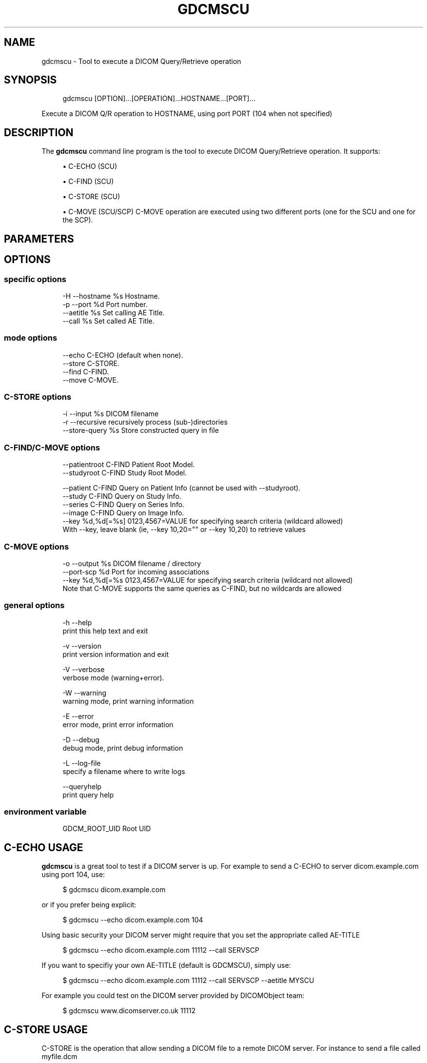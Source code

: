 '\" t
.\"     Title: gdcmscu
.\"    Author: Mathieu Malaterre
.\" Generator: DocBook XSL Stylesheets v1.79.1 <http://docbook.sf.net/>
.\"      Date: 04/01/2016
.\"    Manual: DICOM Manipulation.
.\"    Source: GDCM VER_FULL
.\"  Language: English
.\"
.TH "GDCMSCU" "1" "04/01/2016" "GDCM VER_FULL" "DICOM Manipulation\&."
.\" -----------------------------------------------------------------
.\" * Define some portability stuff
.\" -----------------------------------------------------------------
.\" ~~~~~~~~~~~~~~~~~~~~~~~~~~~~~~~~~~~~~~~~~~~~~~~~~~~~~~~~~~~~~~~~~
.\" http://bugs.debian.org/507673
.\" http://lists.gnu.org/archive/html/groff/2009-02/msg00013.html
.\" ~~~~~~~~~~~~~~~~~~~~~~~~~~~~~~~~~~~~~~~~~~~~~~~~~~~~~~~~~~~~~~~~~
.ie \n(.g .ds Aq \(aq
.el       .ds Aq '
.\" -----------------------------------------------------------------
.\" * set default formatting
.\" -----------------------------------------------------------------
.\" disable hyphenation
.nh
.\" disable justification (adjust text to left margin only)
.ad l
.\" -----------------------------------------------------------------
.\" * MAIN CONTENT STARTS HERE *
.\" -----------------------------------------------------------------
.SH "NAME"
gdcmscu \- Tool to execute a DICOM Query/Retrieve operation
.SH "SYNOPSIS"
.PP
.if n \{\
.RS 4
.\}
.nf
gdcmscu [OPTION]\&.\&.\&.[OPERATION]\&.\&.\&.HOSTNAME\&.\&.\&.[PORT]\&.\&.\&.
.fi
.if n \{\
.RE
.\}
.sp
Execute a DICOM Q/R operation to HOSTNAME, using port PORT (104 when not specified)
.SH "DESCRIPTION"
.PP
The
\fBgdcmscu\fR
command line program is the tool to execute DICOM Query/Retrieve operation\&. It supports:
.sp
.RS 4
.ie n \{\
\h'-04'\(bu\h'+03'\c
.\}
.el \{\
.sp -1
.IP \(bu 2.3
.\}
C\-ECHO (SCU)
.RE
.sp
.RS 4
.ie n \{\
\h'-04'\(bu\h'+03'\c
.\}
.el \{\
.sp -1
.IP \(bu 2.3
.\}
C\-FIND (SCU)
.RE
.sp
.RS 4
.ie n \{\
\h'-04'\(bu\h'+03'\c
.\}
.el \{\
.sp -1
.IP \(bu 2.3
.\}
C\-STORE (SCU)
.RE
.sp
.RS 4
.ie n \{\
\h'-04'\(bu\h'+03'\c
.\}
.el \{\
.sp -1
.IP \(bu 2.3
.\}
C\-MOVE (SCU/SCP) C\-MOVE operation are executed using two different ports (one for the SCU and one for the SCP)\&.
.RE
.sp
.SH "PARAMETERS"
.SH "OPTIONS"
.SS "specific options"
.PP
.if n \{\
.RS 4
.\}
.nf
  \-H \-\-hostname    %s  Hostname\&.
  \-p \-\-port        %d  Port number\&.
     \-\-aetitle     %s  Set calling AE Title\&.
     \-\-call        %s  Set called AE Title\&.
.fi
.if n \{\
.RE
.\}
.SS "mode options"
.PP
.if n \{\
.RS 4
.\}
.nf
     \-\-echo           C\-ECHO (default when none)\&.
     \-\-store          C\-STORE\&.
     \-\-find           C\-FIND\&.
     \-\-move           C\-MOVE\&.
.fi
.if n \{\
.RE
.\}
.SS "C\-STORE options"
.PP
.if n \{\
.RS 4
.\}
.nf
  \-i \-\-input       %s   DICOM filename
  \-r \-\-recursive        recursively process (sub\-)directories
     \-\-store\-query %s   Store constructed query in file
.fi
.if n \{\
.RE
.\}
.SS "C\-FIND/C\-MOVE options"
.PP
.if n \{\
.RS 4
.\}
.nf
     \-\-patientroot       C\-FIND Patient Root Model\&.
     \-\-studyroot         C\-FIND Study Root Model\&.

     \-\-patient           C\-FIND Query on Patient Info (cannot be used with \-\-studyroot)\&.
     \-\-study             C\-FIND Query on Study Info\&.
     \-\-series            C\-FIND Query on Series Info\&.
     \-\-image             C\-FIND Query on Image Info\&.
     \-\-key   %d,%d[=%s]  0123,4567=VALUE for specifying search criteria (wildcard allowed)
                         With \-\-key, leave blank (ie, \-\-key 10,20="" or \-\-key 10,20) to retrieve values
.fi
.if n \{\
.RE
.\}
.SS "C\-MOVE options"
.PP
.if n \{\
.RS 4
.\}
.nf
  \-o \-\-output    %s      DICOM filename / directory
     \-\-port\-scp  %d      Port for incoming associations
     \-\-key   %d,%d[=%s   0123,4567=VALUE for specifying search criteria (wildcard not allowed)
                         Note that C\-MOVE supports the same queries as C\-FIND, but no wildcards are allowed
.fi
.if n \{\
.RE
.\}
.SS "general options"
.PP
.if n \{\
.RS 4
.\}
.nf
  \-h   \-\-help
         print this help text and exit

  \-v   \-\-version
         print version information and exit

  \-V   \-\-verbose
         verbose mode (warning+error)\&.

  \-W   \-\-warning
         warning mode, print warning information

  \-E   \-\-error
         error mode, print error information

  \-D   \-\-debug
         debug mode, print debug information

  \-L   \-\-log\-file
         specify a filename where to write logs

  \-\-queryhelp
         print query help
.fi
.if n \{\
.RE
.\}
.SS "environment variable"
.PP
.if n \{\
.RS 4
.\}
.nf
  GDCM_ROOT_UID Root UID
.fi
.if n \{\
.RE
.\}
.SH "C\-ECHO USAGE"
.PP
\fBgdcmscu\fR
is a great tool to test if a DICOM server is up\&. For example to send a C\-ECHO to server dicom\&.example\&.com using port 104, use:
.PP
.if n \{\
.RS 4
.\}
.nf
$ gdcmscu dicom\&.example\&.com
.fi
.if n \{\
.RE
.\}
.PP
or if you prefer being explicit:
.PP
.if n \{\
.RS 4
.\}
.nf
$ gdcmscu \-\-echo dicom\&.example\&.com 104
.fi
.if n \{\
.RE
.\}
.PP
Using basic security your DICOM server might require that you set the appropriate called AE\-TITLE
.PP
.if n \{\
.RS 4
.\}
.nf
$ gdcmscu \-\-echo dicom\&.example\&.com 11112 \-\-call SERVSCP
.fi
.if n \{\
.RE
.\}
.PP
If you want to specifiy your own AE\-TITLE (default is GDCMSCU), simply use:
.PP
.if n \{\
.RS 4
.\}
.nf
$ gdcmscu \-\-echo dicom\&.example\&.com 11112 \-\-call SERVSCP \-\-aetitle MYSCU
.fi
.if n \{\
.RE
.\}
.PP
For example you could test on the DICOM server provided by DICOMObject team:
.PP
.if n \{\
.RS 4
.\}
.nf
$ gdcmscu www\&.dicomserver\&.co\&.uk 11112
.fi
.if n \{\
.RE
.\}
.SH "C\-STORE USAGE"
.PP
C\-STORE is the operation that allow sending a DICOM file to a remote DICOM server\&. For instance to send a file called myfile\&.dcm
.PP
.if n \{\
.RS 4
.\}
.nf
$ gdcmscu \-\-store dicom\&.example\&.com 104 myfile\&.dcm
.fi
.if n \{\
.RE
.\}
.PP
or if you prefer being explicit:
.PP
.if n \{\
.RS 4
.\}
.nf
$ gdcmscu \-\-store dicom\&.example\&.com 104 \-i myfile\&.dcm
.fi
.if n \{\
.RE
.\}
.PP
You can even send multiple files using the same association:
.PP
.if n \{\
.RS 4
.\}
.nf
$ gdcmscu \-\-store dicom\&.example\&.com 104 myfile1\&.dcm myfile2\&.dcm myfile3\&.dcm \&.\&.\&.
.fi
.if n \{\
.RE
.\}
.SH "C\-FIND USAGE"
.PP
\fBgdcmscu\fR
also allow querying a DICOM server\&. This is the C\-FIND operation, for example to find all DICOM Instance where PatientsName match a particular pattern, usage is simply:
.PP
.if n \{\
.RS 4
.\}
.nf
$ gdcmscu \-\-find \-\-patient dicom\&.example\&.com 11112 \-\-patientroot \-\-key 10,10,"A*"
.fi
.if n \{\
.RE
.\}
.PP
We also support a DCMTK compatible convention:
.PP
.if n \{\
.RS 4
.\}
.nf
$ gdcmscu \-\-find \-\-patient dicom\&.example\&.com 11112 \-\-patientroot \-\-key 10,10="A*"
.fi
.if n \{\
.RE
.\}
.PP
When an attribute is set without a value it will be part of the output result:
.PP
.if n \{\
.RS 4
.\}
.nf
$ gdcmscu \-\-find \-\-patient dicom\&.example\&.com 11112 \-\-call MI2B2 \-\-patientroot \-k 10,10="A*" \-k 10,20
.fi
.if n \{\
.RE
.\}
.SH "C\-MOVE USAGE"
.PP
C\-MOVE is the operation to retrieve a DICOM instance from a remote DICOM server\&. Most of the time, it is a subsequent operation after a C\-FIND query\&. To retrieve a DICOM instance where PatientID is ABCD1234, simply execute:
.PP
.if n \{\
.RS 4
.\}
.nf
$ gdcmscu \-\-move \-\-patient \-\-aetitle ACME1 \-\-call ACME_STORE dicom\&.example\&.com 5678 \-\-patientroot \-k 10,20="ABCD1234" \-\-port\-scp 1234
.fi
.if n \{\
.RE
.\}
.PP
WARNING For this operation to work you need information from the DICOM server you are communicating with\&. Only the DICOM server you are sending a C\-MOVE query will be responsible for sending back incoming associations (the actual C\-STORE SCP)\&. Therefore you need to make sure that you mapping of (AE\-TITLE,PortNumber) is properly set on the DICOM server side as well as the port for incoming association (\(enport\-scp)\&.
.PP
\fBgdcmscu\fR
does not currently support external C\-STORE association (C\-STORE request sent to an external SCP application)\&.
.SH "PATIENTROOT NOTES"
.PP
The flag \(enpatientroot is just simply a wrapper around the syntax \(enkey 8,52=PATIENT For instance one would write using DCMTK syntax:
.PP
.if n \{\
.RS 4
.\}
.nf
$ findscu \-\-patient dicom\&.example\&.com 11112 \-\-key 8,52=PATIENT \-\-key 10,10="F*"
.fi
.if n \{\
.RE
.\}
.PP
This would become using GDCM syntax:
.PP
.if n \{\
.RS 4
.\}
.nf
$ gdcmscu \-\-find \-\-patient dicom\&.example\&.com 11112 \-\-patientroot \-\-key 10,10="F*"
.fi
.if n \{\
.RE
.\}
.SH "DEBUGGING"
.PP
This is sometime difficult to investigate why a connection to a remote DICOM server cannot be done\&. Some recommendations follows:
.PP
Always try to do a simple C\-ECHO at first\&. If you cannot get the C\-ECHO to work none of the other operations will work
.PP
Before trying to a C\-MOVE operation, make sure you can execute the C\-FIND equivalent query first\&.
.PP
When doing a C\-MOVE operation you really need to communicate with the PACS admin as the C\-MOVE operation is different from the other lower level operation such as HTTP/GET\&. When doing a C\-MOVE, the server will communicate back using another channel (could be different port) using it\*(Aqs internal database to map an AE\-TITLE back to the destination IP\&.
.PP
Indeed the C\-MOVE operation by design does not always use your incoming IP address to send back the resulting dataset\&. Instead it uses a mapping of AE\-TITLE to IP address to send back any results\&. So pay particular attention to the spelling of your AE\-TITLE and your incoming port (which may be different from the port to connect to the server)\&.
.SH "PORT WARNING"
.PP
Watch out that port ranging [1\-1024] are reserved for admin and not easily accessible unless granted special privileges\&. Therefore the default 104 DICOM port might not be accessible to all your users\&.
.SH "C\-STORE WARNINGS"
.PP
When constructing a C\-STORE operation, gdcmscu will always use the Media Storage SOP Class UID as found in the file to be sent\&. For encapsulated DICOM file (eg\&. RLE Lossless) the receiving SCP server might not support this compression and will legitimately refuse the C\-STORE operation\&. In this case users have to manually convert to a non\-compressed form this particular file:
.PP
.if n \{\
.RS 4
.\}
.nf
$ gdcmconv \-\-raw compressed\&.dcm non_compressed\&.dcm
.fi
.if n \{\
.RE
.\}
.SH "C\-MOVE WARNINGS"
.PP
At the moment
\fBgdcmscu\fR
only supports non\-compressed transfer syntax\&. It will always request DataSet using Implicit VR Little Endian Transfer Syntax during a C\-MOVE operation (both incoming and outgoing associations)\&. This make gdcmscu \(enmove equivalent to DCMTK movescu syntax:
.PP
.if n \{\
.RS 4
.\}
.nf
$ movescu \-xi +xi \&.\&.\&.
.fi
.if n \{\
.RE
.\}
.SH "C\-FIND IMAGE LEVEL (COMPOSITE OBJECT INSTANCE)"
.PP
One should pay attention that gdcmscu \(enfind and findscu are not completely equivalent\&. Using gdcmscu \(enfind, all Unique Keys will be added automatically\&. One can therefore execute something like this:
.PP
.if n \{\
.RS 4
.\}
.nf
$ gdcmscu \-\-find \-\-patientroot \-\-image \-\-key 8,18=1\&.2\&.3\&.4\&.5\&.6 dicom\&.example\&.com 11112
.fi
.if n \{\
.RE
.\}
.PP
instead of the more explicit form
.PP
.if n \{\
.RS 4
.\}
.nf
$ gdcmscu \-\-find \-\-patientroot \-\-image \-\-key 8,18=1\&.2\&.3\&.4\&.5\&.6 dicom\&.example\&.com 11112 \-\-key 10,20 \-\-key 20,d \-\-key 20,e
.fi
.if n \{\
.RE
.\}
.PP
This would also be equivalent to:
.PP
.if n \{\
.RS 4
.\}
.nf
$ findscu \-\-patient \-\-key 8,52=IMAGE \-\-key 8,18=1\&.2\&.3\&.4\&.5\&.6 dicom\&.example\&.com 11112 \-\-key 10,20 \-\-key 20,d \-\-key 20,e
.fi
.if n \{\
.RE
.\}
.SH "STORING THE QUERY"
.PP
It is also possible to store the query:
.PP
.if n \{\
.RS 4
.\}
.nf
gdcmscu \-\-find \-\-patient \-\-patientroot dicom\&.example\&.com 11112 \-\-key 10,20="*" \-\-key 10,10 \-\-store\-query query\&.dcm
.fi
.if n \{\
.RE
.\}
.PP
One can then check the DataSet values send for the query:
.PP
.if n \{\
.RS 4
.\}
.nf
$ gdcmdump query\&.dcm
# Dicom\-File\-Format

# Dicom\-Meta\-Information\-Header
# Used TransferSyntax:

# Dicom\-Data\-Set
# Used TransferSyntax: 1\&.2\&.840\&.10008\&.1\&.2
(0008,0005) ?? (CS) [ISO_IR 192]                                  # 10,1\-n Specific Character Set
(0008,0052) ?? (CS) [PATIENT ]                                    # 8,1 Query/Retrieve Level
(0010,0010) ?? (PN) (no value)                                    # 0,1 Patient\*(Aqs Name
(0010,0020) ?? (LO) [* ]                                          # 2,1 Patient ID
.fi
.if n \{\
.RE
.\}
.PP
The Specific Character Set was set to "ISO_IR 192" as the locale encoding of the system was found automatically by gdcmscu to be UTF\-8\&.
.PP
This means that the following command line will properly setup the Query with the appropriate Charset to be executed correctly:
.PP
.if n \{\
.RS 4
.\}
.nf
$ gdcmscu \-\-find \-\-patient \-\-patientroot dicom\&.example\&.com 11112 \-\-key 10,10="*Jérôme*"
.fi
.if n \{\
.RE
.\}
.PP
The query is always executed on the server side (SCP), some implementations does not support string matching with different Character Set\&.
.SH "DICOM PUBLIC SERVERS"
.PP
An up to date list of DICOM Public Servers can be found at:
.PP
\m[blue]\fBhttp://www\&.dclunie\&.com/medical\-image\-faq/html/part8\&.html#DICOMPublicServers\fR\m[]
.SH "SEE ALSO"
.PP
\fBgdcmconv\fR(1)
.SH "AUTHOR"
.PP
\fBMathieu Malaterre\fR
.RS 4
Main developer
.RE
.SH "COPYRIGHT"
.br
Copyright \(co 2006, 2011 Mathieu Malaterre
.br
